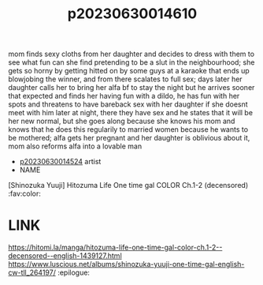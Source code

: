 :PROPERTIES:
:ID:       d076b33f-5bb1-416c-b171-6546bd9eb189
:END:
#+title: p20230630014610
#+filetags: :ntronary:
mom finds sexy cloths from her daughter and decides to dress with them to see what fun can she find pretending to be a slut in the neighbourhood; she gets so horny by getting hitted on by some guys at a karaoke that ends up blowjobing the winner, and from there scalates to full sex; days later her daughter calls her to bring her alfa bf to stay the night but he arrives sooner that expected and finds her having fun with a dildo, he has fun with her spots and threatens to have bareback sex with her daughter if she doesnt meet with him later at night, there they have sex and he states that it will be her new normal, but she goes along because she knows his mom and knows that he does this regularily to married women because he wants to be mothered; alfa gets her pregnant and her daughter is oblivious about it, mom also reforms alfa into a lovable man
- [[id:154c160f-c955-49a4-8448-5462b1fd0d2d][p20230630014524]] artist
- NAME
[Shinozuka Yuuji] Hitozuma Life One time gal COLOR Ch.1-2 (decensored) :fav:color:
* LINK
https://hitomi.la/manga/hitozuma-life-one-time-gal-color-ch.1-2--decensored--english-1439127.html
https://www.luscious.net/albums/shinozuka-yuuji-one-time-gal-english-cw-tll_264197/ :epilogue:
